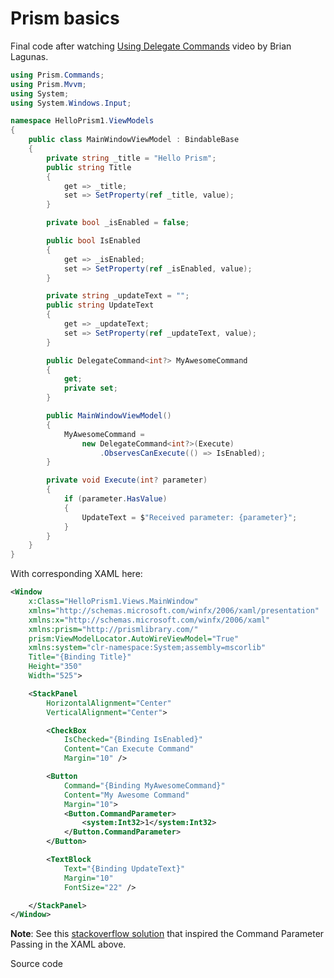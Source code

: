 * Prism basics

Final code after watching [[http://prismlibrary.github.io/docs/commanding.html][Using Delegate Commands]] video by Brian Lagunas.

#+BEGIN_SRC csharp
using Prism.Commands;
using Prism.Mvvm;
using System;
using System.Windows.Input;

namespace HelloPrism1.ViewModels
{
    public class MainWindowViewModel : BindableBase
    {
        private string _title = "Hello Prism";
        public string Title
        {
            get => _title;
            set => SetProperty(ref _title, value);
        }

        private bool _isEnabled = false;

        public bool IsEnabled
        {
            get => _isEnabled;
            set => SetProperty(ref _isEnabled, value);
        }

        private string _updateText = "";
        public string UpdateText
        {
            get => _updateText;
            set => SetProperty(ref _updateText, value);
        }

        public DelegateCommand<int?> MyAwesomeCommand
        {
            get;
            private set;
        }

        public MainWindowViewModel()
        {
            MyAwesomeCommand = 
                new DelegateCommand<int?>(Execute)
                    .ObservesCanExecute(() => IsEnabled);
        }

        private void Execute(int? parameter)
        {
            if (parameter.HasValue)
            {
                UpdateText = $"Received parameter: {parameter}";
            }
        }
    }
}
#+END_SRC

With corresponding XAML here:

#+BEGIN_SRC xml
<Window
    x:Class="HelloPrism1.Views.MainWindow"
    xmlns="http://schemas.microsoft.com/winfx/2006/xaml/presentation"
    xmlns:x="http://schemas.microsoft.com/winfx/2006/xaml"
    xmlns:prism="http://prismlibrary.com/"
    prism:ViewModelLocator.AutoWireViewModel="True"
    xmlns:system="clr-namespace:System;assembly=mscorlib"
    Title="{Binding Title}"
    Height="350"
    Width="525">

    <StackPanel
        HorizontalAlignment="Center"
        VerticalAlignment="Center">

        <CheckBox
            IsChecked="{Binding IsEnabled}"
            Content="Can Execute Command"
            Margin="10" />

        <Button
            Command="{Binding MyAwesomeCommand}"
            Content="My Awesome Command"
            Margin="10">
            <Button.CommandParameter>
                <system:Int32>1</system:Int32>
            </Button.CommandParameter>
        </Button>

        <TextBlock
            Text="{Binding UpdateText}"
            Margin="10"
            FontSize="22" />

    </StackPanel>
</Window>
#+END_SRC

*Note*: See this [[https://stackoverflow.com/a/50248175][stackoverflow solution]] that inspired the Command
Parameter Passing in the XAML above.

Source code

